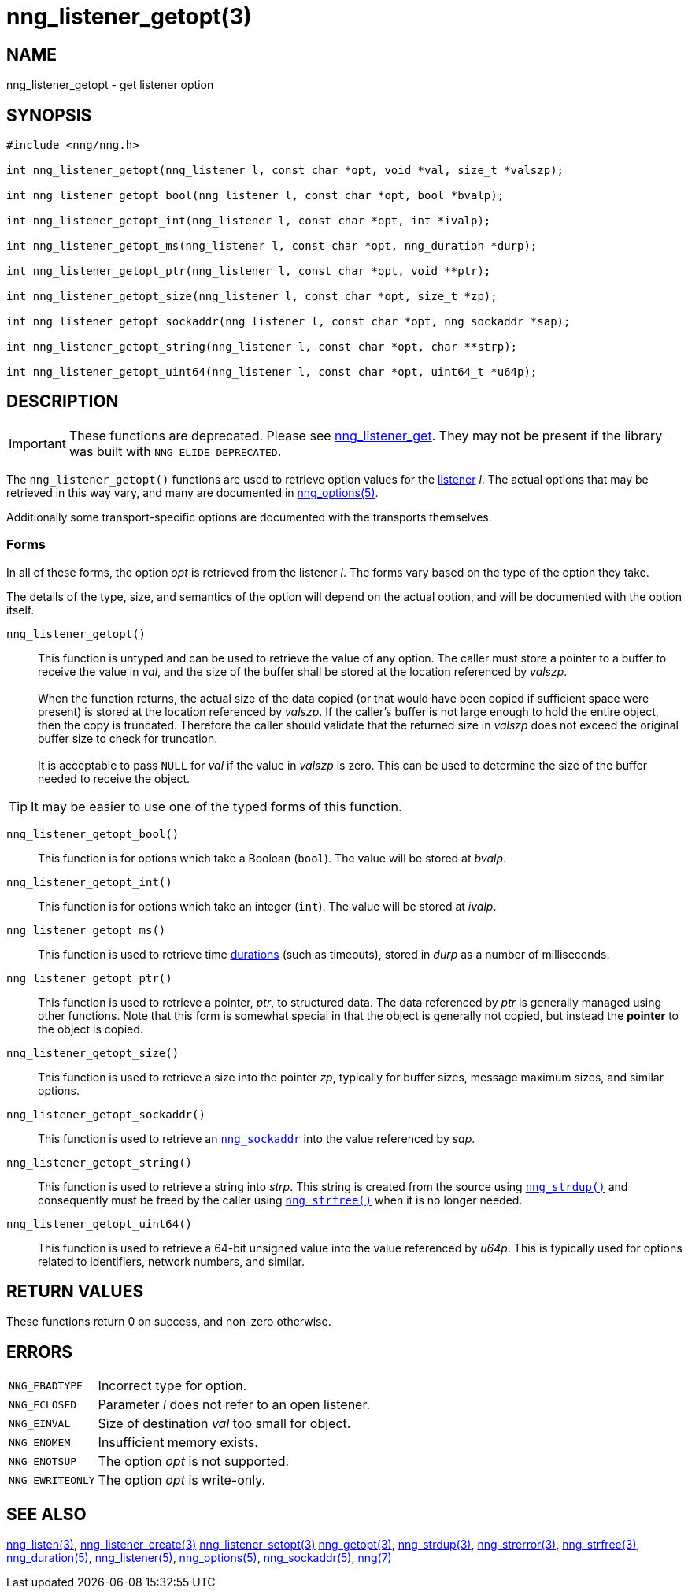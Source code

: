 = nng_listener_getopt(3)
//
// Copyright 2020 Staysail Systems, Inc. <info@staysail.tech>
// Copyright 2018 Capitar IT Group BV <info@capitar.com>
//
// This document is supplied under the terms of the MIT License, a
// copy of which should be located in the distribution where this
// file was obtained (LICENSE.txt).  A copy of the license may also be
// found online at https://opensource.org/licenses/MIT.
//

== NAME

nng_listener_getopt - get listener option

== SYNOPSIS

[source, c]
----
#include <nng/nng.h>

int nng_listener_getopt(nng_listener l, const char *opt, void *val, size_t *valszp);

int nng_listener_getopt_bool(nng_listener l, const char *opt, bool *bvalp);

int nng_listener_getopt_int(nng_listener l, const char *opt, int *ivalp);

int nng_listener_getopt_ms(nng_listener l, const char *opt, nng_duration *durp);

int nng_listener_getopt_ptr(nng_listener l, const char *opt, void **ptr);

int nng_listener_getopt_size(nng_listener l, const char *opt, size_t *zp);

int nng_listener_getopt_sockaddr(nng_listener l, const char *opt, nng_sockaddr *sap);

int nng_listener_getopt_string(nng_listener l, const char *opt, char **strp);

int nng_listener_getopt_uint64(nng_listener l, const char *opt, uint64_t *u64p);

----

== DESCRIPTION

IMPORTANT: These functions are deprecated.  Please see xref:nng_listener_get.3.adoc[nng_listener_get].
They may not be present if the library was built with `NNG_ELIDE_DEPRECATED`.

(((options, listener)))
The `nng_listener_getopt()` functions are used to retrieve option values for
the xref:nng_listener.5.adoc[listener] _l_.
The actual options that may be retrieved in this way
vary, and many are documented in xref:nng_options.5.adoc[nng_options(5)].

Additionally some transport-specific options
are documented with the transports themselves.

=== Forms

In all of these forms, the option _opt_ is retrieved from the listener _l_.
The forms vary based on the type of the option they take.

The details of the type, size, and semantics of the option will depend
on the actual option, and will be documented with the option itself.

`nng_listener_getopt()`::
This function is untyped and can be used to retrieve the value of any option.
The caller must store a pointer to a buffer to receive the value in _val_,
and the size of the buffer shall be stored at the location referenced
by _valszp_. +
 +
When the function returns, the actual size of the data copied (or that
would have been copied if sufficient space were present) is stored at
the location referenced by _valszp_.
If the caller's buffer is not large
enough to hold the entire object, then the copy is truncated.  Therefore
the caller should validate that the returned size in _valszp_ does not
exceed the original buffer size to check for truncation. +
 +
It is acceptable to pass `NULL` for _val_ if the value in _valszp_ is zero.
This can be used to determine the size of the buffer needed to receive
the object.

TIP: It may be easier to use one of the typed forms of this function.

`nng_listener_getopt_bool()`::
This function is for options which take a Boolean (`bool`).
The value will be stored at _bvalp_.

`nng_listener_getopt_int()`::
This function is for options which take an integer (`int`).
The value will be stored at _ivalp_.

`nng_listener_getopt_ms()`::
This function is used to retrieve time xref:nng_duration.5.adoc[durations]
(such as timeouts), stored in _durp_ as a number of milliseconds.

`nng_listener_getopt_ptr()`::
This function is used to retrieve a pointer, _ptr_, to structured data.
The data referenced by _ptr_ is generally managed using other functions.
Note that this form is somewhat special in that the object is generally
not copied, but instead the *pointer* to the object is copied.

`nng_listener_getopt_size()`::
This function is used to retrieve a size into the pointer _zp_,
typically for buffer sizes, message maximum sizes, and similar options.

`nng_listener_getopt_sockaddr()`::
This function is used to retrieve an xref:nng_sockaddr.5.adoc[`nng_sockaddr`]
into the value referenced by _sap_.

`nng_listener_getopt_string()`::
This function is used to retrieve a string into _strp_.
This string is created from the source using xref:nng_strdup.3.adoc[`nng_strdup()`]
and consequently must be freed by the caller using
xref:nng_strfree.3.adoc[`nng_strfree()`] when it is no longer needed.

`nng_listener_getopt_uint64()`::
This function is used to retrieve a 64-bit unsigned value into the value
referenced by _u64p_.
This is typically used for options related to identifiers, network
numbers, and similar.

== RETURN VALUES

These functions return 0 on success, and non-zero otherwise.

== ERRORS

[horizontal]
`NNG_EBADTYPE`:: Incorrect type for option.
`NNG_ECLOSED`:: Parameter _l_ does not refer to an open listener.
`NNG_EINVAL`:: Size of destination _val_ too small for object.
`NNG_ENOMEM`:: Insufficient memory exists.
`NNG_ENOTSUP`:: The option _opt_ is not supported.
`NNG_EWRITEONLY`:: The option _opt_ is write-only.

== SEE ALSO

[.text-left]
xref:nng_listen.3.adoc[nng_listen(3)],
xref:nng_listener_create.3.adoc[nng_listener_create(3)]
xref:nng_listener_setopt.3.adoc[nng_listener_setopt(3)]
xref:nng_getopt.3.adoc[nng_getopt(3)],
xref:nng_strdup.3.adoc[nng_strdup(3)],
xref:nng_strerror.3.adoc[nng_strerror(3)],
xref:nng_strfree.3.adoc[nng_strfree(3)],
xref:nng_duration.5.adoc[nng_duration(5)],
xref:nng_listener.5.adoc[nng_listener(5)],
xref:nng_options.5.adoc[nng_options(5)],
xref:nng_sockaddr.5.adoc[nng_sockaddr(5)],
xref:nng.7.adoc[nng(7)]
